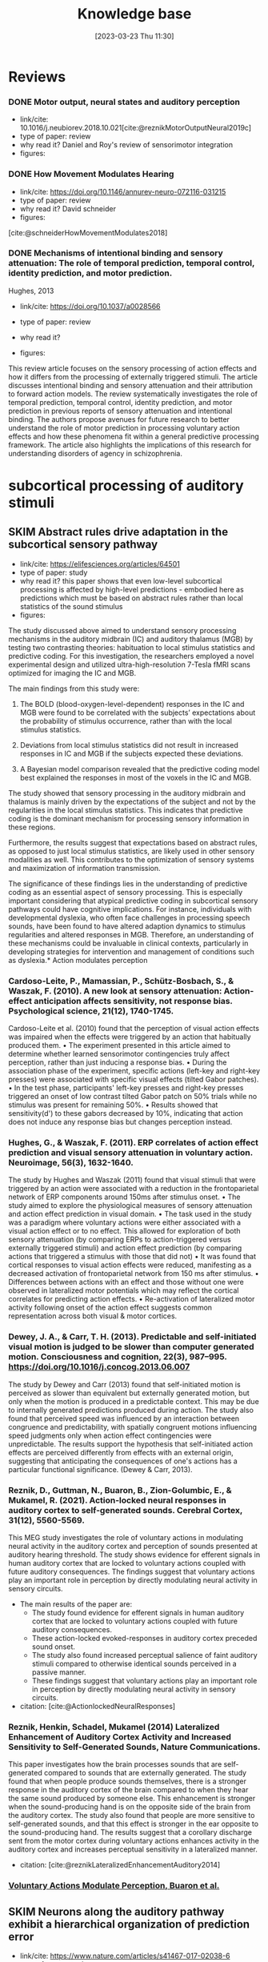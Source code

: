 #+title:      Knowledge base
#+date:       [2023-03-23 Thu 11:30]
#+filetags:   :thesis:
#+identifier: 20230323T113003


* Reviews
*** DONE Motor output, neural states and auditory perception
- link/cite: 10.1016/j.neubiorev.2018.10.021[cite:@reznikMotorOutputNeural2019c]
- type of paper: review
- why read it?
  Daniel and Roy's review of sensorimotor integration
- figures:
*** DONE How Movement Modulates Hearing
- link/cite: https://doi.org/10.1146/annurev-neuro-072116-031215
- type of paper: review
- why read it?
  David schneider
- figures:
[cite:@schneiderHowMovementModulates2018]
*** DONE Mechanisms of intentional binding and sensory attenuation: The role of temporal prediction, temporal control, identity prediction, and motor prediction.
Hughes, 2013
- link/cite: https://doi.org/10.1037/a0028566
- type of paper: review
- why read it?

- figures:

This review article focuses on the sensory processing of action effects and how it differs from the processing of externally triggered stimuli. The article discusses intentional binding and sensory attenuation and their attribution to forward action models. The review systematically investigates the role of temporal prediction, temporal control, identity prediction, and motor prediction in previous reports of sensory attenuation and intentional binding. The authors propose avenues for future research to better understand the role of motor prediction in processing voluntary action effects and how these phenomena fit within a general predictive processing framework. The article also highlights the implications of this research for understanding disorders of agency in schizophrenia.
* subcortical processing of auditory stimuli
** SKIM Abstract rules drive adaptation in the subcortical sensory pathway
- link/cite: https://elifesciences.org/articles/64501
- type of paper: study
- why read it?
  this paper shows that even low-level subcortical processing is affected by high-level predictions - embodied here as predictions which must be based on abstract rules rather than local statistics of the sound stimulus
- figures:

The study discussed above aimed to understand sensory processing mechanisms in the auditory midbrain (IC) and auditory thalamus (MGB) by testing two contrasting theories: habituation to local stimulus statistics and predictive coding. For this investigation, the researchers employed a novel experimental design and utilized ultra-high-resolution 7-Tesla fMRI scans optimized for imaging the IC and MGB.

The main findings from this study were:

1. The BOLD (blood-oxygen-level-dependent) responses in the IC and MGB were found to be correlated with the subjects’ expectations about the probability of stimulus occurrence, rather than with the local stimulus statistics.

2. Deviations from local stimulus statistics did not result in increased responses in IC and MGB if the subjects expected these deviations.

3. A Bayesian model comparison revealed that the predictive coding model best explained the responses in most of the voxels in the IC and MGB.

The study showed that sensory processing in the auditory midbrain and thalamus is mainly driven by the expectations of the subject and not by the regularities in the local stimulus statistics. This indicates that predictive coding is the dominant mechanism for processing sensory information in these regions.

Furthermore, the results suggest that expectations based on abstract rules, as opposed to just local stimulus statistics, are likely used in other sensory modalities as well. This contributes to the optimization of sensory systems and maximization of information transmission.

The significance of these findings lies in the understanding of predictive coding as an essential aspect of sensory processing. This is especially important considering that atypical predictive coding in subcortical sensory pathways could have cognitive implications. For instance, individuals with developmental dyslexia, who often face challenges in processing speech sounds, have been found to have altered adaption dynamics to stimulus regularities and altered responses in MGB. Therefore, an understanding of these mechanisms could be invaluable in clinical contexts, particularly in developing strategies for intervention and management of conditions such as dyslexia.* Action modulates perception

*** Cardoso-Leite, P., Mamassian, P., Schütz-Bosbach, S., & Waszak, F. (2010). A new look at sensory attenuation: Action-effect anticipation affects sensitivity, not response bias. Psychological science, 21(12), 1740-1745.
Cardoso-Leite et al. (2010) found that the perception of visual action effects was impaired when the effects were triggered by an action that habitually produced them.
    • The experiment presented in this article aimed to determine whether learned sensorimotor contingencies truly affect perception, rather than just inducing a response bias.
    • During the association phase of the experiment, specific actions (left-key and right-key presses) were associated with specific visual effects (tilted Gabor patches).
    • In the test phase, participants' left-key presses and right-key presses triggered an onset of low contrast tilted Gabor patch on 50% trials while no stimulus was present for remaining 50%.
    • Results showed that sensitivity(d') to these gabors decreased by 10%, indicating that action does not induce any response bias but changes perception instead.



*** Hughes, G., & Waszak, F. (2011). ERP correlates of action effect prediction and visual sensory attenuation in voluntary action. Neuroimage, 56(3), 1632-1640.
The study by Hughes and Waszak (2011) found that visual stimuli that were triggered by an action were associated with a reduction in the frontoparietal network of ERP components around 150ms after stimulus onset.
    • The study aimed to explore the physiological measures of sensory attenuation and action effect prediction in visual domain.
    • The task used in the study was a paradigm where voluntary actions were either associated with a visual action effect or to no effect. This allowed for exploration of both sensory attenuation (by comparing ERPs to action-triggered versus externally triggered stimuli) and action effect prediction (by comparing actions that triggered a stimulus with those that did not)
    • It was found that cortical responses to visual action effects were reduced, manifesting as a decreased activation of frontoparietal network from 150 ms after stimulus.
    • Differences between actions with an effect and those without one were observed in lateralized motor potentials which may reflect the cortical correlates for predicting action effects.
    • Re-activation of lateralized motor activity following onset of the action effect suggests common representation across both visual & motor cortices.


*** Dewey, J. A., & Carr, T. H. (2013). Predictable and self-initiated visual motion is judged to be slower than computer generated motion. Consciousness and cognition, 22(3), 987–995. https://doi.org/10.1016/j.concog.2013.06.007
The study by Dewey and Carr (2013) found that self-initiated motion is perceived as slower than equivalent but externally generated motion, but only when the motion is produced in a predictable context. This may be due to internally generated predictions produced during action. The study also found that perceived speed was influenced by an interaction between congruence and    predictability, with spatially congruent motions influencing speed judgments only when action effect contingencies were unpredictable. The results support the hypothesis that self-initiated action effects are perceived differently from effects with an external origin, suggesting that anticipating the consequences of one's actions has a particular functional significance. (Dewey & Carr, 2013).


*** Reznik, D., Guttman, N., Buaron, B., Zion-Golumbic, E., & Mukamel, R. (2021). Action-locked neural responses in auditory cortex to self-generated sounds. Cerebral Cortex, 31(12), 5560-5569.
This MEG study investigates the role of voluntary actions in modulating neural activity in the auditory cortex and perception of sounds presented at auditory hearing threshold. The study shows evidence for efferent signals in human auditory cortex that are locked to voluntary actions coupled with future auditory consequences. The findings suggest that voluntary actions play an important role in perception by directly modulating neural activity in sensory circuits.

- The main results of the paper are:
    + The study found evidence for efferent signals in human auditory cortex that are locked to voluntary actions coupled with future auditory consequences.
    + These action-locked evoked-responses in auditory cortex preceded sound onset.
    + The study also found increased perceptual salience of faint auditory stimuli compared to otherwise identical sounds perceived in a passive manner.
    + These findings suggest that voluntary actions play an important role in perception by directly modulating neural activity in sensory circuits.

- citation: [cite:@ActionlockedNeuralResponses]


*** Reznik, Henkin, Schadel, Mukamel (2014) Lateralized Enhancement of Auditory Cortex Activity and Increased Sensitivity to Self-Generated Sounds, Nature Communications.

This paper investigates how the brain processes sounds that are self-generated compared to sounds that are externally generated. The study found that when people produce sounds themselves, there is a stronger response in the auditory cortex of the brain compared to when they hear the same sound produced by someone else. This enhancement is stronger when the sound-producing hand is on the opposite side of the brain from the auditory cortex. The study also found that people are more sensitive to self-generated sounds, and that this effect is stronger in the ear opposite to the sound-producing hand. The results suggest that a corollary discharge sent from the motor cortex during voluntary actions enhances activity in the auditory cortex and increases perceptual sensitivity in a lateralized manner.

- citation: [cite:@reznikLateralizedEnhancementAuditory2014]


*** [[denote:20230403T122319][Voluntary Actions Modulate Perception, Buaron et al.]]
#+transclude:[[denote:20230403T122319][ Voluntary Actions Modulate Perception, Buaron et al.]]

** SKIM Neurons along the auditory pathway exhibit a hierarchical organization of prediction error
- link/cite: https://www.nature.com/articles/s41467-017-02038-6
- type of paper: study
- why read it?
  It talks about predictive coding in the auditory pathway, and shows a "gradient" of the part prediction and prediction error play along the pathway. Talking about the balance or interplay of prediction and low level input, bottom-up vs top-down
- figures:

The study investigated how single neurons in the auditory pathways of rats and mice respond to sequences of sounds, focusing on the aspect of predictive coding. Main findings of the study were:

1. **Prediction Error is Hierarchical**: The neural responses associated with prediction error (when the brain's prediction does not match the actual sensory input) are organized hierarchically along the auditory pathway. The prediction error signals start being detectable in subcortical regions and progressively increase as the signals ascend towards the auditory cortex.

2. **Correlation with Large-Scale Mismatch Responses**: The predictive activity of the neurons correlates with large-scale mismatch responses such as the Mismatch Negativity (MMN), which is a well-known neurological phenomenon observed when an auditory stimulus deviates from an expected pattern.

3. **Involvement of Higher-order Regions**: The study highlights the involvement of higher-order auditory regions in predictive processes, with non-lemniscal (higher-order) divisions showing greater prediction error compared to lemniscal (first-order) divisions.

4. **Influence from Prefrontal Cortices**: The study suggests that the prefrontal cortex might play a role in the generation of predictive activity, which is consistent with other human studies.

5. **Generative Mechanism at Higher Levels**: While lower levels (subcortical, first-order nuclei) seemed to be mainly sensitive to global patterns, higher levels appeared to use a generative mechanism of Bayesian inference for processing the sounds.

6. **Cross-Modal Generalization**: The study mentions that similar predictive activities have been found in other sensory modalities, suggesting a generalized predictive coding mechanism across different senses.

The significance of these findings is manifold. Firstly, they provide evidence for the predictive coding framework within the auditory processing, wherein the brain is constantly making predictions about sensory input and adjusting based on the error between prediction and actual input. Secondly, the identification of hierarchical organization of predictive coding in auditory pathways sheds light on the complexity of auditory perception and processing. Lastly, by establishing and validating rodent models for studying predictive coding and mismatch responses, the findings open avenues for further research into the cellular mechanisms of neural disorders characterized by deficits in predictive coding, such as schizophrenia. This can have important implications for translational neuroscience and the development of treatments for such disorders.
* laterality in the auditory system
** SKIM Auditory hemispheric asymmetry as a specialization for actions and objects
- link/cite: https://www.biorxiv.org/content/10.1101/2023.04.19.537361v1
- type of paper: theoretical
- why read it?
  in depth discussion lateral differenced in auditory processing
- figures:

it discusses the idea and supporting evidence that the two hemispheres specialize in processing different aspects of an auditory stimulus, namely temporal vs frequecy-domain features, and derived from that - specialize in processing and recognizing object sounds and action sounds.
* Action modulates processing
*** Kavroulakis, E., van Kemenade, B. M., Arikan, B. E., Kircher, T., & Straube, B. (2022). The effect of self‐generated versus externally generated actions on timing, duration, and amplitude of blood oxygen level dependent response for visual feedback processing. Human Brain Mapping, 43(16), 4954-4969.
The study investigated the effect of self-generated versus externally generated actions on the timing, duration, and amplitude of the blood oxygen level dependent (BOLD) response for visual feedback processing (Kavroulakis et al., 2022). The authors found that self-generated movements resulted in earlier and shorter BOLD responses in multiple brain structures, including visual and somatosensory cortical areas, the cerebellum, basal ganglia, and thalamus. This indicates that the efference copy-based predictive mechanisms enabled earlier processing of action feedback in self-generated movements. The results also showed that the BOLD duration was shorter in cortical and subcortical brain regions in self-generated movements, which was correlated with reduced delay detection performance. The authors concluded that the timing and duration of BOLD responses are important to predict and understand human behavior, and that their results shed new light on the cortico-cerebellar-striatal loops involved in predictive perception of the visual feedback of one's own hand movements.

    •  The study tested the hypothesis that predictive mechanisms for self-generated actions lead to early and shorter neural processing compared with externally generated movements.
    • We investigated active and passive movements using a custom-made fMRI-compatible movement device. Visual video feedback of the active and passive movements was presented in real-time or with variable delays.
    •  The reanalysis confirmed previous findings that reduced BOLD response for active compared to passive movements, indicating earlier activation in areas such as supplementary motor area, cerebellum, visual cortices, etc., when performing an action than observing it passively from outside sources.
    • This suggests that efference copy-based predictions enable quicker processing times between action & its sensory consequences leading to better understanding of how humans perceive their own actions differently from those performed by others


*** Schafer, E. W., & Marcus, M. M. (1973). Self-stimulation alters human sensory brain responses. Science (New York, N.Y.), 181(4095), 175–177. https://doi.org/10.1126/science.181.4095.175
In the study by Schafer and Marcus (1973), the authors investigated the effect of self-administered auditory and visual stimuli on human brain responses as measured by electrocortical potentials. The results showed that self-administered auditory and visual stimuli evoked smaller amplitude and faster post-stimulus timing compared to machine-delivered stimuli. The self-stimulation effect was found to be greater for auditory than visual responses, and greater at the vertex association area than over the occipital cortex for visual responses. These findings suggest that self-stimulation alters human sensory brain responses.


*** Stenner, M. P., Bauer, M., Haggard, P., Heinze, H. J., & Dolan, R. (2014). Enhanced alpha-oscillations in visual cortex during anticipation of self-generated visual stimulation. Journal of cognitive neuroscience, 26(11), 2540-2551.
The study found that the amplitude of alpha-oscillations in the visual cortex increased before the onset of a visual stimulus when the identity and onset of the stimulus were controlled by participants' motor actions. This prestimulus enhancement of alpha amplitude was paralleled by psychophysical judgments of reduced contrast for the stimulus. The findings suggest that alpha-oscillations in the visual cortex preceding self-generated visual stimulation are a likely neurophysiological signature of motor-induced sensory anticipation and mediate sensory attenuation. This is the first study to establish links between a psychophysical measure of sensory attenuation and physiological evidence of anticipatory sensory modulation during an action. (Stenner et al, 2014).
    • Participants were asked to identify the difference in brightness between two images, and their motor actions were determined when each image was presented.
    • The intensity of sensory stimuli is reduced when the observer causes them, and this phenomenon can be explained by forward models arising from motor processing.
    • Alpha oscillations in the visual cortex are enhanced before a stimulus if it was caused by participants' actions, which corresponds to judgments showing lower contrast for these stimuli.
    • Alpha oscillations likely mediate anticipatory modulation that reduces perceived intensity, potentially related to top down control mechanisms used for prioritizing or gating information.

*** Reznik, D., Guttman, N., Buaron, B., Zion-Golumbic, E., & Mukamel, R. (2021). Action-locked neural responses in auditory cortex to self-generated sounds. Cerebral Cortex, 31(12), 5560-5569.
This MEG study investigates the role of voluntary actions in modulating neural activity in the auditory cortex and perception of sounds presented at auditory hearing threshold. The study shows evidence for efferent signals in human auditory cortex that are locked to voluntary actions coupled with future auditory consequences. The findings suggest that voluntary actions play an important role in perception by directly modulating neural activity in sensory circuits.

- The main results of the paper are:
    + The study found evidence for efferent signals in human auditory cortex that are locked to voluntary actions coupled with future auditory consequences.
    + These action-locked evoked-responses in auditory cortex preceded sound onset.
    + The study also found increased perceptual salience of faint auditory stimuli compared to otherwise identical sounds perceived in a passive manner.
    + These findings suggest that voluntary actions play an important role in perception by directly modulating neural activity in sensory circuits.

- citation: [cite:@ActionlockedNeuralResponses]


*** SKIM Reznik, D., Simon, S., & Mukamel, R. (2018). Predicted sensory consequences of voluntary actions modulate amplitude of preceding readiness potentials. Neuropsychologia, 119, 302-307.
This paper investigates the neural signature of voluntary actions and their associated sensory consequences. The authors recorded EEG data from healthy subjects while they performed self-paced button presses with their right index and middle fingers. Button-presses with one finger triggered a sound (motor+sound condition), while button-presses with the other finger did not (motor-only condition). Additionally, subjects listened to externally-generated sounds delivered in expected timings (sound-only condition).

The main results of this paper are that the readiness potential (RP) amplitude was significantly more negative in the motor+sound compared with motor-only conditions, indicating that information regarding expected auditory consequences is represented in the RP preceding voluntary action execution. This study contributes to our understanding of the neural mechanisms underlying voluntary actions and their associated sensory consequences.
- citation: [cite:@reznikPredictedSensoryConsequences2018b]


*** READ Reznik, Henkin, Schadel, Mukamel (2014) Lateralized Enhancement of Auditory Cortex Activity and Increased Sensitivity to Self-Generated Sounds, Nature Communications.

This paper investigates how the brain processes sounds that are self-generated compared to sounds that are externally generated. The study found that when people produce sounds themselves, there is a stronger response in the auditory cortex of the brain compared to when they hear the same sound produced by someone else. This enhancement is stronger when the sound-producing hand is on the opposite side of the brain from the auditory cortex. The study also found that people are more sensitive to self-generated sounds, and that this effect is stronger in the ear opposite to the sound-producing hand. The results suggest that a corollary discharge sent from the motor cortex during voluntary actions enhances activity in the auditory cortex and increases perceptual sensitivity in a lateralized manner.

- citation: [cite:@reznikLateralizedEnhancementAuditory2014]


*** READ Reznik, Ossmy, Mukamel (2015) Enhanced Auditory Evoked Activity to Self-Generated Sounds Is Mediated by Primary and Supplementary Motor Cortices, Journal of Neuroscience.
This paper discusses the modifications of responses in the auditory cortex to self-generated sounds and the potential mechanisms behind these modifications.
The authors used functional magnetic resonance imaging (fMRI) to record brain activity of human subjects while they performed sound-producing actions with their right hand and compared it to passive listening to identical sounds.
They found that motor output from the supplementary motor area and left primary motor cortex may be responsible for the modifications in auditory cortex during perception of self-generated sounds. The study also found that modifications in the auditory cortex were invariant to the amount of tactile feedback.

- citation: [cite:@reznikEnhancedAuditoryEvoked2015]


*** [[denote:20230329T121953][Enhanced Auditory Evoked Activity to Self-Generated Sounds Reznik et. al]]
#+transclude: [[denote:20230329T121953][Enhanced Auditory Evoked Activity to Self-Generated Sounds Reznik et. al]] :level 3


This paper investigates how the brain processes self-generated sounds compared to externally generated sounds. The study suggests that motor output from the supplementary motor area and left primary motor cortex is the source of signal modification in auditory cortex during perception of self-generated sounds.
- The brain processes self-generated sounds differently than externally generated sounds.
- The motor system sends a predictive signal of the expected auditory consequences of the performed action to the auditory cortex, resulting in a different neural response compared to externally generated sounds.
- Motor output from the supplementary motor area (SMA) and left primary motor cortex is the source of signal modification in auditory cortex during perception of self-generated sounds.
- Tactile feedback does not seem to play a major role in the effect of signal modification in auditory cortex during perception of self-generated sounds.

*** SKIM Attenuated human auditory middle latency response and evoked 40-Hz response to self-initiated sounds
Baess, 2009
- link/cite: https://doi.org/10.1111/j.1460-9568.2009.06683.x
- type of paper: study
- why read it?
  another support for attenuation of processing
- figures:

* Sharpening
*** READ Action sharpens sensory representations of expected outcomes. 4288 Yon, D., Gilbert, S. J., de Lange, F. P., & Press, C. (2018).
 [cite:@yonActionSharpensSensory2018]
In the study by Yon, Gilbert, de Lange, & Press (2018), the authors investigated the relationship between actions and sensory representations of expected outcomes. The results showed that when participants executed hand movements, visual representations of hand movements could be decoded more accurately when they were congruent with the action, leading to enhanced visual processing. The authors found that these decoding enhancements were accompanied by suppressed activity in voxels tuned away from the expected stimulus, consistent with the idea that prediction during action sharpens sensory representations. These results suggest that sensory processing during action is optimized in line with normative models of Bayesian perceptual inference. (Yon, Gilbert, de Lange, & Press, 2018).
    • The research paper discusses two models of action control: one that suggests expected sensory signals are cancelled, and another which proposes they are represented with greater fidelity (sharpened).
        ◦ “Sharpening’ models are thought to explain a range of perceptual phenomena whereby observers are biased towards perceiving stimuli that they expect, for instance, perceiving greyscale bananas to be yellow. Under these accounts it is hypothesised that activity in sensory brain areas may in principle be suppressed for expected inputs, but the suppression would not resemble that predicted by the can- cellation account. Specifically, activity should be suppressed only in units tuned away from expected inputs, rather than in units tuned towards these inputs as hypothesised by the cancellation account.”
        ◦ T”his sharpening is con- sidered to arise through competitive interactions between neural populations tuned towards and away from the expected stimulus, such that activity in unpredicted units is attenuated relative to that in predicted units (e.g., through lateral inhibition)13,17. Predictive signals thereby stop ‘gossiping’ among sensory units21 (for further discussion see ref.22)”
    • An fMRI experiment was conducted to distinguish between these models. It involved participants executing hand actions while observing movements of an avatar hand.
    •  Results showed that visual representations were classified more accurately when congruent with the action being executed, indicating sharpening rather than cancellation of expected sensory signals.
    • This supports a Bayesian model for sensorimotor prediction in which veridical perception is facilitated by sharper representation of anticipated outcomes.

* Modulation works via an effernce copy

*** Haggard, P., & Whitford, B. (2004). Supplementary motor area provides an efferent signal for sensory suppression. Brain research. Cognitive brain research, 19(1), 52–58. https://doi.org/10.1016/j.cogbrainres.2003.10.018
Haggard and Whiteford (2004), found evidence that the SMA may provide an efferent signal which is used by other brain areas to modulate somatosensory activity during self-generated movement. This suggests that sensory suppression in voluntary actions can be explained through motor prediction, where a signal from motor areas cancels out any predicted reafferences as a consequence of movement.

    • Voluntary actions produce suppression of neural activity in sensory areas, resulting in reduced levels of conscious sensation. This phenomenon has been linked to motor prediction: an efferent signal from motor areas may cancel out the predicted reafferences as a consequence of movement.
    • The experiments conducted with eight normal subjects showed that when they made voluntary actions, they perceived the first test MEP to be smaller than on trials where no action was taken - demonstrating sensory suppression. Additionally, delivering prepulses over SMA 10 ms before producing the test pulse almost abolished any observed effects - suggesting that an efferent signal from motor areas is used by other brain regions to modulate somatosensory activity during self-generated movements.

* Action sensory modulation is learning based

*** SKIM Roussel, C., Hughes, G., & Waszak, F. (2013). A preactivation account of sensory attenuation. Neuropsychologia, 51(5), 922-929.
[cite:@rousselPreactivationAccountSensory2013]
The article by Roussel, Hughes, and Waszak (2013) presents a new model for sensory attenuation, the phenomenon in which the intensity of action-effects is reduced when they are predictable. The authors propose that voluntary action selection involves the pre-activation of learned action-effects, and they test their predictions in a contrast discrimination task where    participants learn action-effect associations between button presses and letter stimuli. The results show a reduction in contrast discrimination sensitivity for stimuli that are congruent with the learned action-effects, and this reduction is driven by an increase in the internal response for lower contrast stimuli. This provides a novel account of how motor prediction drives sensory attenuation of action-effects. The model successfully generated testable predictions and explained the reduction in stimulus discrimination previously observed for accurately predicted action-effects.
    • Motor prediction can drive sensory attenuation of action-effects.
    • This was demonstrated through a contrast discrimination task in which participants were trained to learn associations between left and right-hand button presses and letter stimuli with different contrast levels.
    • Results showed reduced sensitivity for lower contrast stimuli congruent with these learned associations, suggesting that sensory attenuation results from the preactivation of learned actions-effects as predicted by the proposed model.

* Stronger modulation in ipsilateral configuration

* Advantage in contralateral configuration

* Sensorymotor learning is sensitive to the lateral configuration

*** READ Dery, Mukamel () Learning of Audio-motor Skill Is Sensitive to  the Lateral Relationship between Trained Hand and Ear, .
The current paper explores whether manipulating the identity of the sensor involved in an audiomotor task differentially affects sensorimotor integration compared to manipulating the effector used.
The authors trained 60 right-handed individuals over two days to perform the same finger sequence on a digital piano, but with auditory feedback presented monaurally to either the left or right ear.
Both groups showed improvements in inter-press-interval accuracy (IPI) and reduced errors over time, but the group that received auditory feedback to the right ear had more accurate IPIs, suggesting a potential right-ear advantage or contralateral relationship between the active hand and stimulated ear.
The findings suggest that sensory regions not only code the sensory consequences of the action but also the identity of the active sensor involved in the action. Previous neuroimaging and behavioral studies support these findings.

[cite:@mukamelHadarDeryPaper]
[cite:@deryLearningAudiomotorSkill]



* Papers from the lab


references only


* Categories
*** Action modulates perception

*** Action modulates processing

*** Sharpening

*** Modulation works via an effernce copy

*** Action sensory modulation is learning based

*** Stronger modulation in ipsilateral configuration

*** Advantage in contralateral configuration

*** Sensorymotor learning is sensitive to the lateral configuration

*** Papers from the lab
